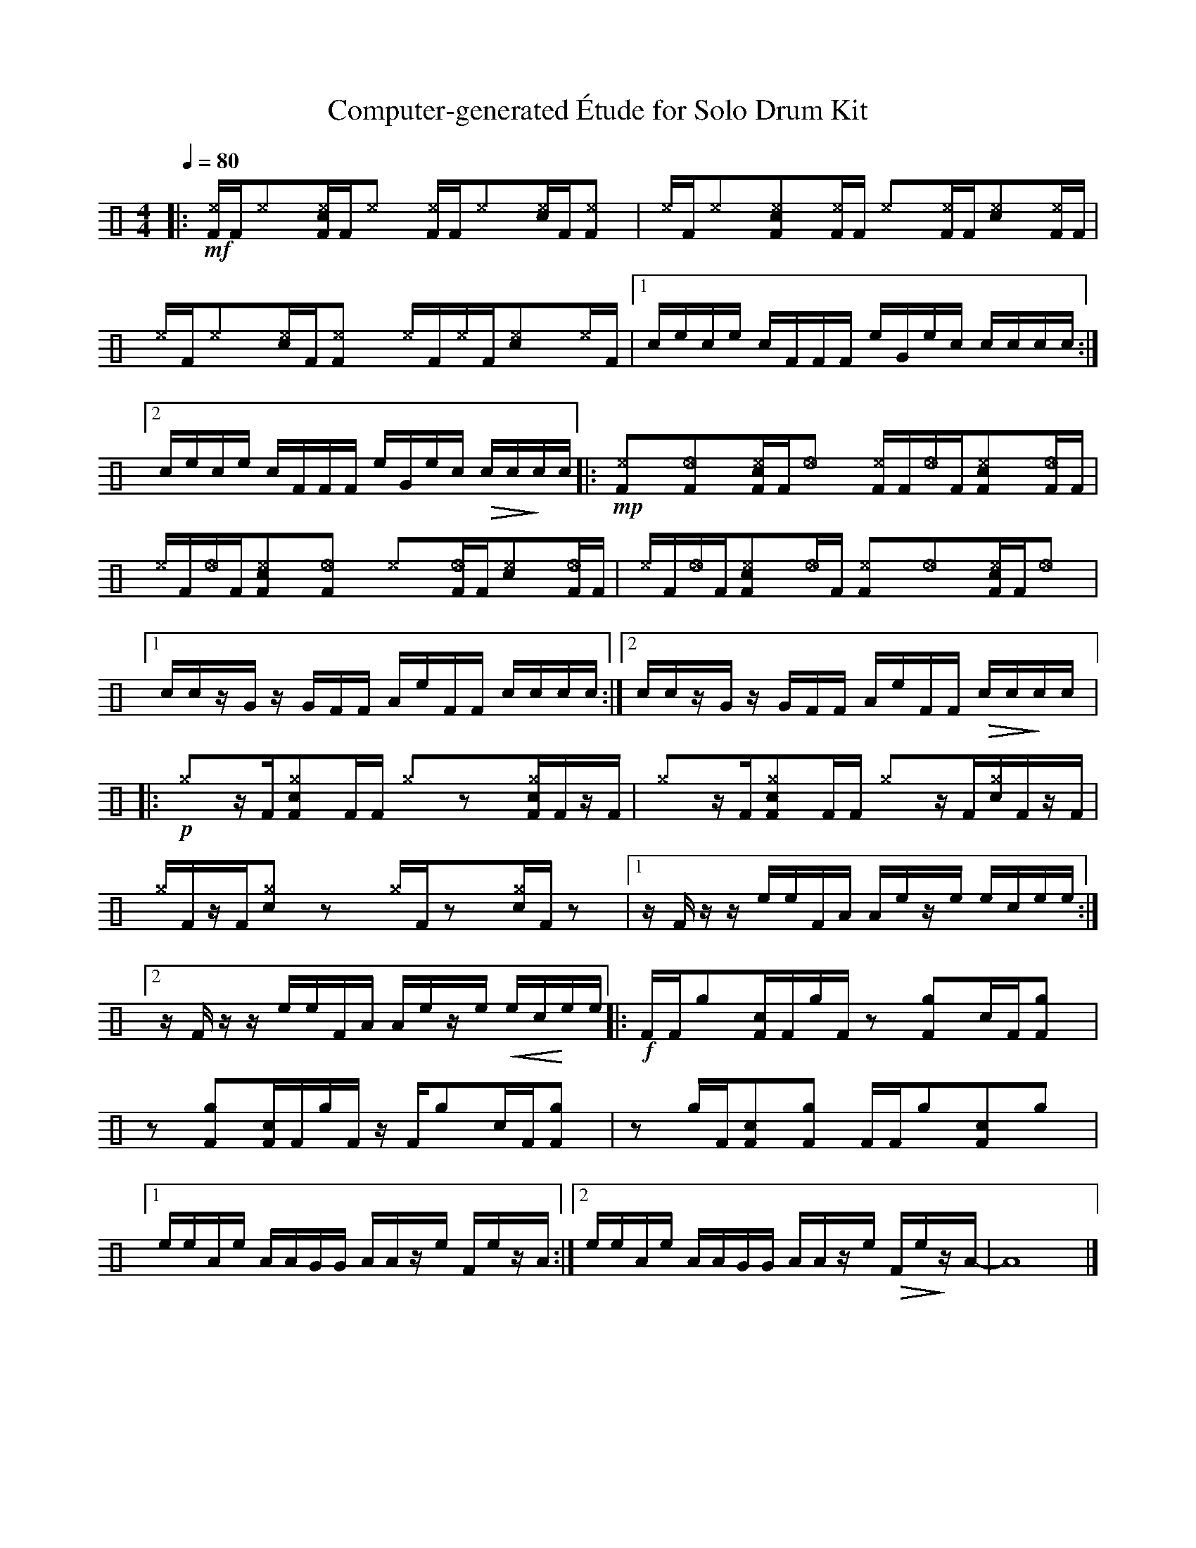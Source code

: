 %%abc-include percussions-JBH.abh

X: 1
T: Computer-generated \'Etude for Solo Drum Kit
M: 4/4
L: 1/8
Q:1/4=80
K:none clef=perc
%%flatbeams
[V:1 clef=perc, stem=up]     % activate abc2xml.py map
%%voicemap drummap  % activate abcm2ps/abc2svg map
%%MIDI channel 10   % activate abc2midi map
%%MIDI program 0
%%MIDI fermatafixed
|:!mf![^eF]/2[F/2][^e]y[c^eF]/2[F/2][^e]y [^eF]/2[F/2][^e]y[c^e]/2[F/2][^eF]y |[^e]/2[F/2][^e]y[c^eF]y[^eF]/2[F/2] [^e]y[^eF]/2[F/2][c^e]y[^eF]/2[F/2] |[^e]/2[F/2][^e]y[c^e]/2[F/2][^eF]y [^e]/2[F/2][^e]/2[F/2][c^e]y[^e]/2[F/2] |[1c/2e/2c/2e/2 c/2F/2F/2F/2 e/2G/2e/2c/2 c/2c/2c/2c/2 :|2c/2e/2c/2e/2 c/2F/2F/2F/2 e/2G/2e/2c/2 !>(!c/2c/2!>)!c/2c/2 |:!mp![^eF]y[_eF]y[c^eF]/2[F/2][_e]y [^eF]/2[F/2][_e]/2[F/2][c^eF]y[_eF]/2[F/2] |[^e]/2[F/2][_e]/2[F/2][c^eF]y[_eF]y [^e]y[_eF]/2[F/2][c^e]y[_eF]/2[F/2] |[^e]/2[F/2][_e]/2[F/2][c^eF]y[_e]/2[F/2] [^eF]y[_e]y[c^eF]/2[F/2][_e]y |[1c/2c/2z/2G/2 z/2G/2F/2F/2 A/2e/2F/2F/2 c/2c/2c/2c/2 :|2c/2c/2z/2G/2 z/2G/2F/2F/2 A/2e/2F/2F/2 !>(!c/2c/2!>)!c/2c/2 |:!p![^g]yz/2[F/2][c^gF]y[F]/2[F/2] [^g]yzy[c^gF]/2[F/2]z/2[F/2] |[^g]yz/2[F/2][c^gF]y[F]/2[F/2] [^g]yz/2[F/2][c^g]/2[F/2]z/2[F/2] |[^g]/2[F/2]z/2[F/2][c^g]yzy [^g]/2[F/2]zy[c^g]/2[F/2]zy |[1z/2F/2z/2z/2 e/2e/2F/2A/2 A/2e/2z/2e/2 e/2c/2e/2e/2 :|2z/2F/2z/2z/2 e/2e/2F/2A/2 A/2e/2z/2e/2 !<(!e/2c/2!<)!e/2e/2 |:!f![F]/2[F/2][g]y[cF]/2[F/2][g]/2[F/2] zy[gF]y[c]/2[F/2][gF]y |zy[gF]y[cF]/2[F/2][g]/2[F/2] z/2[F/2][g]y[c]/2[F/2][gF]y |zy[g]/2[F/2][cF]y[gF]y [F]/2[F/2][g]y[cF]y[g]y |[1e/2e/2A/2e/2 A/2A/2G/2G/2 A/2A/2z/2e/2 F/2e/2z/2A/2 :|2e/2e/2A/2e/2 A/2A/2G/2G/2 A/2A/2z/2e/2 !>(!F/2e/2!>)!z/2A/2-| A8|]
